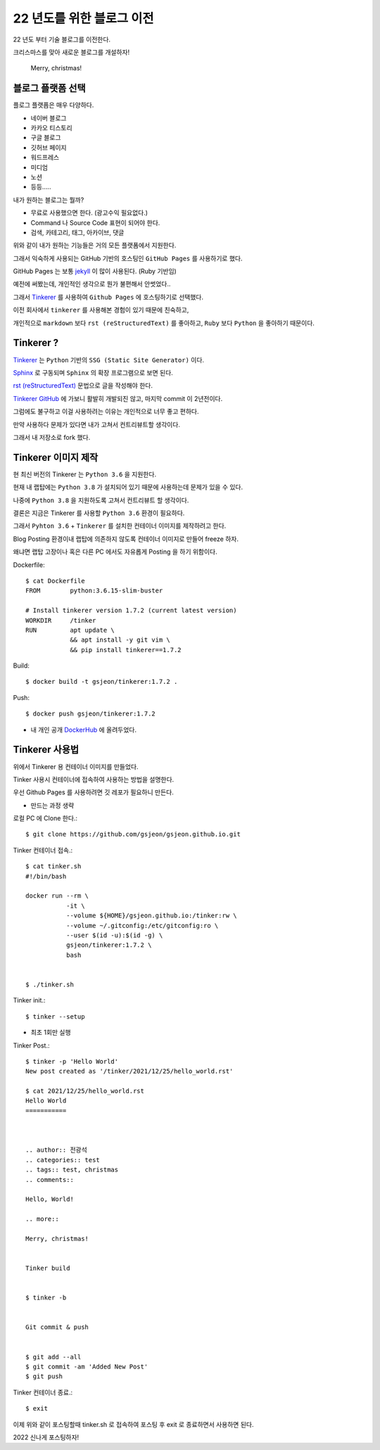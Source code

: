 22 년도를 위한 블로그 이전
==========================



.. author:: 전광석
.. categories:: blog
.. tags:: blog, christmas
.. comments::

22 년도 부터 기술 블로그를 이전한다.

크리스마스를 맞아 새로운 블로그를 개설하자!

   Merry, christmas!


.. more::

블로그 플랫폼 선택
------------------

플로그 플랫픔은 매우 다양하다.

* 네이버 블로그
* 카카오 티스토리
* 구글 블로그
* 깃허브 페이지
* 워드프레스
* 미디엄
* 노션 
* 등등…..
 
내가 원하는 블로그는 뭘까?

* 무료로 사용했으면 한다. (광고수익 필요없다.)
* Command 나 Source Code 표현이 되어야 한다.
* 검색, 카테고리, 태그, 아카이브, 댓글

위와 같이 내가 원하는 기능들은 거의 모든 플랫폼에서 지원한다.

그래서 익숙하게 사용되는 GitHub 기반의 호스팅인 ``GitHub Pages`` 를 사용하기로 했다.

GitHub Pages 는 보통 `jekyll <https://jekyllrb-ko.github.io/>`_ 이 많이 사용된다. (Ruby 기반임)

예전에 써봤는데, 개인적인 생각으로 뭔가 불편해서 안썻었다.. 

그래서 `Tinkerer <https://vladris.com/tinkerer/>`_ 를 사용하여 ``Github Pages`` 에 호스팅하기로 선택했다.

이전 회사에서 ``tinkerer`` 를 사용해본 경험이 있기 때문에 친숙하고,

개인적으로 ``markdown`` 보다 ``rst (reStructuredText)`` 를 좋아하고, 
``Ruby`` 보다 ``Python`` 을 좋아하기 때문이다.

Tinkerer ?
----------

`Tinkerer <https://vladris.com/tinkerer/>`_ 는 ``Python`` 기반의 
``SSG (Static Site Generator)`` 이다.

`Sphinx <https://www.sphinx-doc.org/en/master/>`_ 로 구동되며 ``Sphinx`` 의 확장 프로그램으로 보면 된다.

`rst (reStructuredText) <https://en.wikipedia.org/wiki/ReStructuredText>`_ 문법으로 글을 작성해야 한다.

`Tinkerer GitHub <https://github.com/vladris/tinkerer/>`_ 에 가보니 활발히 개발되진 않고,
마지막 commit 이 2년전이다.

그럼에도 불구하고 이걸 사용하려는 이유는 개인적으로 너무 좋고 편하다.

만약 사용하다 문제가 있다면 내가 고쳐서 컨트리뷰트할 생각이다.

그래서 내 저장소로 fork 했다. 

Tinkerer 이미지 제작
--------------------

현 최신 버전의 Tinkerer 는 ``Python 3.6`` 을 지원한다.

현재 내 랩탑에는 ``Python 3.8`` 가 설치되어 있기 때문에 사용하는데 문제가 있을 수 있다.

나중에 ``Python 3.8`` 을 지원하도록 고쳐서 ``컨트리뷰트`` 할 생각이다.

결론은 지금은 Tinkerer 를 사용할 ``Python 3.6`` 환경이 필요하다.

그래서 ``Pyhton 3.6`` + ``Tinkerer`` 를 설치한 컨테이너 이미지를 제작하려고 한다.

Blog Posting 환경이내 랩탑에 의존하지 않도록 컨테이너 이미지로 만들어 freeze 하자.

왜냐면 랩탑 고장이나 혹은 다른 PC 에서도 자유롭게 Posting 을 하기 위함이다.

 

Dockerfile::

   $ cat Dockerfile 
   FROM        python:3.6.15-slim-buster

   # Install tinkerer version 1.7.2 (current latest version)
   WORKDIR     /tinker
   RUN         apt update \
               && apt install -y git vim \
               && pip install tinkerer==1.7.2
    

Build::

   $ docker build -t gsjeon/tinkerer:1.7.2 .
 

Push::

   $ docker push gsjeon/tinkerer:1.7.2

* 내 개인 공개 `DockerHub <https://hub.docker.com/repository/docker/gsjeon/tinkerer>`_ 에 올려두었다.

Tinkerer 사용법
---------------

위에서 Tinkerer 용 컨테이너 이미지를 만들었다.

Tinker 사용시 컨테이너에 접속하여 사용하는 방법을 설명한다.

우선 Github Pages 를 사용하려면 깃 레포가 필요하니 만든다.

* 만드는 과정 생략

 

로컬 PC 에 Clone 한다.::

   $ git clone https://github.com/gsjeon/gsjeon.github.io.git
 

Tinker 컨테이너 접속.::

   $ cat tinker.sh 
   #!/bin/bash

   docker run --rm \
              -it \
              --volume ${HOME}/gsjeon.github.io:/tinker:rw \
              --volume ~/.gitconfig:/etc/gitconfig:ro \
              --user $(id -u):$(id -g) \
              gsjeon/tinkerer:1.7.2 \
              bash

           
   $ ./tinker.sh 
    
Tinker init.::

   $ tinker --setup

* 최초 1회만 실행

Tinker Post.::

   $ tinker -p 'Hello World'
   New post created as '/tinker/2021/12/25/hello_world.rst'

   $ cat 2021/12/25/hello_world.rst 
   Hello World
   ===========



   .. author:: 전광석
   .. categories:: test
   .. tags:: test, christmas
   .. comments::

   Hello, World!

   .. more::

   Merry, christmas!
    

   Tinker build


   $ tinker -b
    

   Git commit & push


   $ git add --all
   $ git commit -am 'Added New Post'
   $ git push
    

Tinker 컨테이너 종료.::

   $ exit

이제 위와 같이 포스팅할때 tinker.sh 로 접속하여 포스팅 후 exit 로 종료하면서 사용하면 된다.

2022 신나게 포스팅하자!
